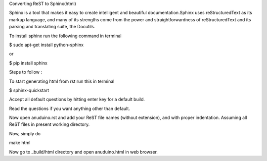 Converting ReST to Sphinx(html)

Sphinx is a tool that makes it easy to create intelligent and beautiful documentation.Sphinx uses reStructuredText as its markup language, and many of its strengths come from the power and straightforwardness of reStructuredText and its parsing and translating suite, the Docutils.

To install sphinx run the following command in terminal

$ sudo apt-get install python-sphinx 

or

$ pip install sphinx

Steps to follow :

To start generating html from rst run this in terminal

$ sphinx-quickstart

Accept all default questions by hitting enter key for a default build.

Read the questions if you want anything other than default.

Now open anuduino.rst and add your ReST file names (without extension), and with proper indentation. Assuming all ReST files in present working directory.

Now, simply do 

make html

Now go to _build/html directory and open anuduino.html in web browser.


